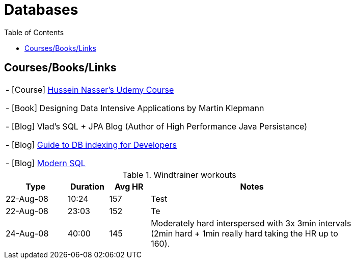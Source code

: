 = Databases
:toc:



== Courses/Books/Links


|===
- [Course] https://www.udemy.com/course/database-engines-crash-course/[Hussein Nasser's Udemy Course]

- [Book] Designing Data Intensive Applications by Martin Klepmann

- [Blog] Vlad's SQL + JPA Blog (Author of High Performance Java Persistance)

- [Blog] https://use-the-index-luke.com/[Guide to DB indexing for Developers]

- [Blog]  https://modern-sql.com/[Modern SQL]


|===



.Windtrainer workouts
[width="80%",cols="3,^2,^2,10",options="header"]
|=========================================================
|Type |Duration |Avg HR |Notes

|22-Aug-08 |10:24 | 157 |
Test

|22-Aug-08 |23:03 | 152 |
Te

|24-Aug-08 |40:00 | 145 |
Moderately hard interspersed with 3x 3min intervals (2min
hard + 1min really hard taking the HR up to 160).

|=========================================================
